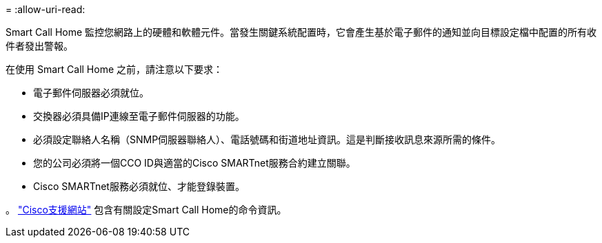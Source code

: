 = 
:allow-uri-read: 


Smart Call Home 監控您網路上的硬體和軟體元件。當發生關鍵系統配置時，它會產生基於電子郵件的通知並向目標設定檔中配置的所有收件者發出警報。

在使用 Smart Call Home 之前，請注意以下要求：

* 電子郵件伺服器必須就位。
* 交換器必須具備IP連線至電子郵件伺服器的功能。
* 必須設定聯絡人名稱（SNMP伺服器聯絡人）、電話號碼和街道地址資訊。這是判斷接收訊息來源所需的條件。
* 您的公司必須將一個CCO ID與適當的Cisco SMARTnet服務合約建立關聯。
* Cisco SMARTnet服務必須就位、才能登錄裝置。


。 http://www.cisco.com/c/en/us/products/switches/index.html["Cisco支援網站"^] 包含有關設定Smart Call Home的命令資訊。
